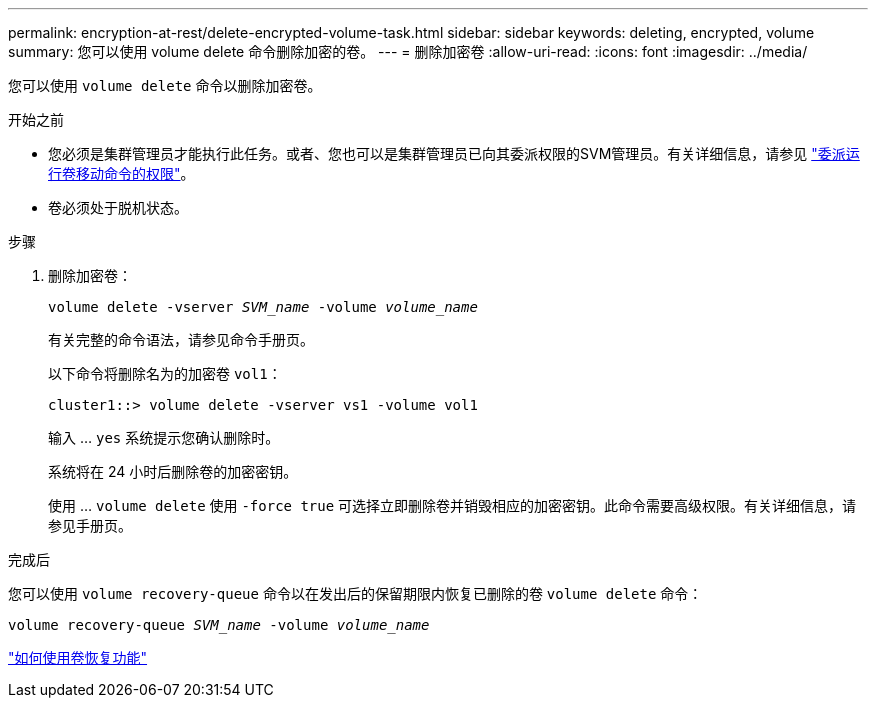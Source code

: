 ---
permalink: encryption-at-rest/delete-encrypted-volume-task.html 
sidebar: sidebar 
keywords: deleting, encrypted, volume 
summary: 您可以使用 volume delete 命令删除加密的卷。 
---
= 删除加密卷
:allow-uri-read: 
:icons: font
:imagesdir: ../media/


[role="lead"]
您可以使用 `volume delete` 命令以删除加密卷。

.开始之前
* 您必须是集群管理员才能执行此任务。或者、您也可以是集群管理员已向其委派权限的SVM管理员。有关详细信息，请参见 link:delegate-volume-encryption-svm-administrator-task.html["委派运行卷移动命令的权限"]。
* 卷必须处于脱机状态。


.步骤
. 删除加密卷：
+
`volume delete -vserver _SVM_name_ -volume _volume_name_`

+
有关完整的命令语法，请参见命令手册页。

+
以下命令将删除名为的加密卷 `vol1`：

+
[listing]
----
cluster1::> volume delete -vserver vs1 -volume vol1
----
+
输入 ... `yes` 系统提示您确认删除时。

+
系统将在 24 小时后删除卷的加密密钥。

+
使用 ... `volume delete` 使用 `-force true` 可选择立即删除卷并销毁相应的加密密钥。此命令需要高级权限。有关详细信息，请参见手册页。



.完成后
您可以使用 `volume recovery-queue` 命令以在发出后的保留期限内恢复已删除的卷 `volume delete` 命令：

`volume recovery-queue _SVM_name_ -volume _volume_name_`

https://kb.netapp.com/Advice_and_Troubleshooting/Data_Storage_Software/ONTAP_OS/How_to_use_the_Volume_Recovery_Queue["如何使用卷恢复功能"]

